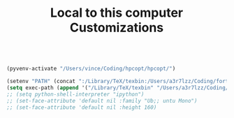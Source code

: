 #+TITLE: Local to this computer Customizations

#+BEGIN_SRC emacs-lisp

(pyvenv-activate "/Users/vince/Coding/hpcopt/hpcopt/")

(setenv "PATH" (concat ":/Library/TeX/texbin:/Users/a3r7lzz/Coding/fortrace/bin:/usr/local/bin:" (getenv "PATH") ))
(setq exec-path (append '("/Library/TeX/texbin" "/Users/a3r7lzz/Coding/fortrace/bin" "/usr/local/bin") exec-path))
;; (setq python-shell-interpreter "ipython")
;; (set-face-attribute 'default nil :family "Ub;; untu Mono")
;; (set-face-attribute 'default nil :height 160)

#+END_SRC
